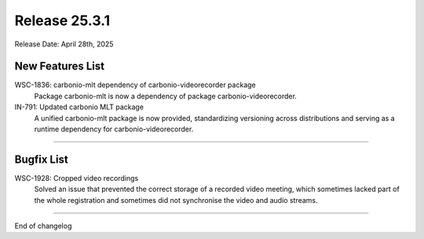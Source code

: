 Release 25.3.1
=================

Release Date: April 28th, 2025

New Features List
-----------------

WSC-1836: carbonio-mlt dependency of carbonio-videorecorder package
   Package carbonio-mlt is now a dependency of package carbonio-videorecorder.


IN-791: Updated carbonio MLT package
   A unified carbonio-mlt package is now provided, standardizing versioning across distributions and serving as a runtime dependency for carbonio-videorecorder.

*****

Bugfix List
-----------

WSC-1928: Cropped video recordings
   Solved an issue that prevented the correct storage of a recorded
   video meeting, which sometimes lacked part of the whole
   registration and sometimes did not synchronise the video and audio
   streams.

*****

End of changelog
